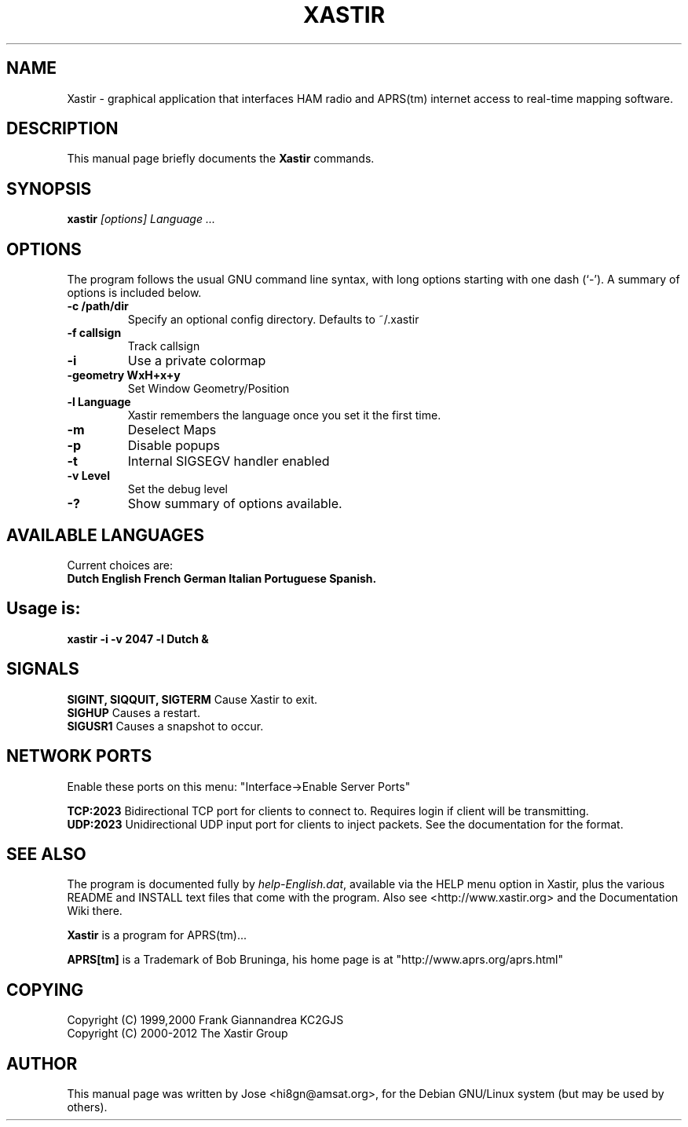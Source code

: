 .TH XASTIR 1 "HI8GN on Apr 09 2002" "By Jose R. Marte A." "Xastir APRS(tm) Client APPLICATION"
.SH NAME
Xastir \- graphical application that interfaces HAM radio
and APRS(tm) internet access to real-time mapping software.
.SH "DESCRIPTION"
This manual page briefly documents the
.BR Xastir
commands.
.SH SYNOPSIS
.B xastir
.I "[options] Language ..."
.SH OPTIONS
The program follows the usual GNU command line syntax, with long
options starting with one dash (`-').
A summary of options is included below.
.TP
.br
.B \-c /path/dir
Specify an optional config directory. Defaults to ~/.xastir
.TP
.br
.B \-f callsign
Track callsign
.TP
.br
.B \-i
Use a private colormap
.TP
.br
.B \-geometry WxH+x+y
Set Window Geometry/Position
.TP
.br
.B \-l Language
Xastir remembers the language once you set it the first time.
.TP
.br
.B \-m
Deselect Maps
.TP
.br
.B \-p
Disable popups
.TP
.br
.B \-t
Internal SIGSEGV handler enabled
.TP
.br
.B \-v Level
Set the debug level
.TP
.br
.B \-?
Show summary of options available.
.br
.SH AVAILABLE LANGUAGES
Current choices are:
.br
.B Dutch English French German Italian Portuguese Spanish.
.SH Usage is:
.br
.B xastir -i -v 2047 -l Dutch &
.br
.SH SIGNALS
.B SIGINT, SIQQUIT, SIGTERM
Cause Xastir to exit.
.br
.B SIGHUP
Causes a restart.
.br
.B SIGUSR1
Causes a snapshot to occur.
.br
.SH NETWORK PORTS
Enable these ports on this menu:  "Interface->Enable Server Ports"
.br
.PP
.B TCP:2023
Bidirectional TCP port for clients to connect to.  Requires login if
client will be transmitting.
.br
.B UDP:2023
Unidirectional UDP input port for clients to inject packets.  See
the documentation for the format.
.br
.SH "SEE ALSO"
The program is documented fully by
.IR "help-English.dat" ,
available via the HELP menu option in Xastir, plus the various
README and INSTALL text files that come with the program.  Also see
<http://www.xastir.org> and the Documentation Wiki there.
.br
.PP
.B Xastir
is a program for APRS(tm)...
.br
.PP
.B APRS[tm]
is a Trademark of Bob Bruninga, his home page is at
"http://www.aprs.org/aprs.html"
.SH COPYING
Copyright (C) 1999,2000 Frank Giannandrea KC2GJS
.br
Copyright (C) 2000-2012 The Xastir Group
.SH AUTHOR
This manual page was written by Jose <hi8gn@amsat.org>,
for the Debian GNU/Linux system (but may be used by others).
